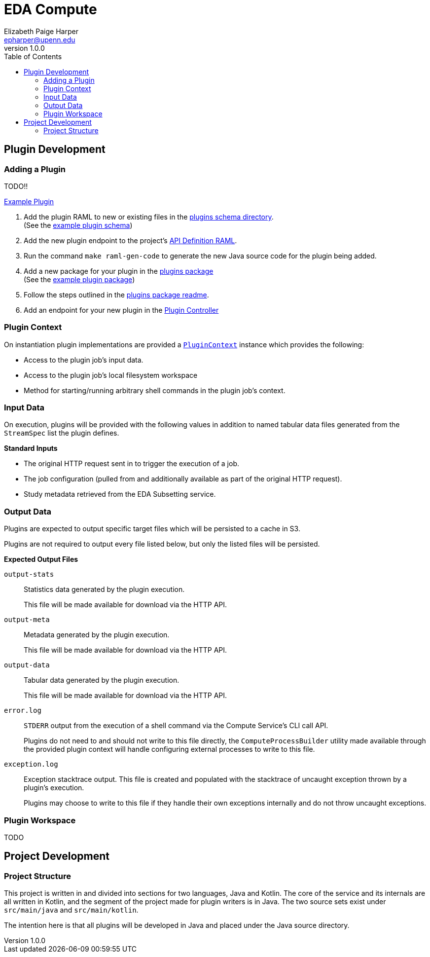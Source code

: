 = EDA Compute
:toc:
:source-highlighter: highlightjs
:icons: font
:javaPath: src/main/java/org/veupathdb/service/eda/compute
:kotlinPath: src/main/kotlin/org/veupathdb/service/eda/compute
// Github specifics
ifdef::env-github[]
:tip-caption: :bulb:
:note-caption: :information_source:
:important-caption: :heavy_exclamation_mark:
:caution-caption: :fire:
:warning-caption: :warning:
endif::[]
Elizabeth Paige Harper <epharper@upenn.edu>
v1.0.0


== Plugin Development

=== Adding a Plugin

TODO!!

link:src/main/java/org/veupathdb/service/eda/compute/plugins/example[Example Plugin]

. Add the plugin RAML to new or existing files in the link:schema/url/computes[plugins schema directory]. +
  (See the link:schema/url/computes/example.raml[example plugin schema])
. Add the new plugin endpoint to the project's link:api.raml[API Definition RAML].
. Run the command `make raml-gen-code` to generate the new Java source code for the plugin being added.
. Add a new package for your plugin in the link:{javaPath}/plugins/[plugins package] +
  (See the link:{javaPath}/plugins/example[example plugin package])
. Follow the steps outlined in the link:{javaPath}/plugins[plugins package readme].
. Add an endpoint for your new plugin in the link:{javaPath}/controller/ComputeController.java[Plugin Controller]

=== Plugin Context

On instantiation plugin implementations are provided a link:{kotlinPath}/plugins/PluginContext.kt[`PluginContext`]
instance which provides the following:

* Access to the plugin job's input data.
* Access to the plugin job's local filesystem workspace
* Method for starting/running arbitrary shell commands in the plugin job's context.

=== Input Data

On execution, plugins will be provided with the following values in addition to named tabular data files generated from
the `StreamSpec` list the plugin defines.

.*Standard Inputs*
--
* The original HTTP request sent in to trigger the execution of a job.
* The job configuration (pulled from and additionally available as part of the original HTTP request).
* Study metadata retrieved from the EDA Subsetting service.
--

=== Output Data

Plugins are expected to output specific target files which will be persisted to a cache in S3.

Plugins are not required to output every file listed below, but only the listed files will be persisted.

.*Expected Output Files*
--
`output-stats`::
Statistics data generated by the plugin execution.
+
This file will be made available for download via the HTTP API.

`output-meta`::
Metadata generated by the plugin execution.
+
This file will be made available for download via the HTTP API.

`output-data`::
Tabular data generated by the plugin execution.
+
This file will be made available for download via the HTTP API.

`error.log`::
`STDERR` output from the execution of a shell command via the Compute Service's CLI call API.
+
Plugins do not need to and should not write to this file directly, the `ComputeProcessBuilder` utility made available
through the provided plugin context will handle configuring external processes to write to this file.

`exception.log`::
Exception stacktrace output.  This file is created and populated with the stacktrace of uncaught exception thrown by a
plugin's execution.
+
Plugins may choose to write to this file if they handle their own exceptions internally and do not throw uncaught
exceptions.
--

=== Plugin Workspace

TODO

== Project Development

=== Project Structure

This project is written in and divided into sections for two languages, Java and Kotlin.  The core of the service and
its internals are all written in Kotlin, and the segment of the project made for plugin writers is in Java.  The two
source sets exist under `src/main/java` and `src/main/kotlin`.

The intention here is that all plugins will be developed in Java and placed under the Java source directory.

